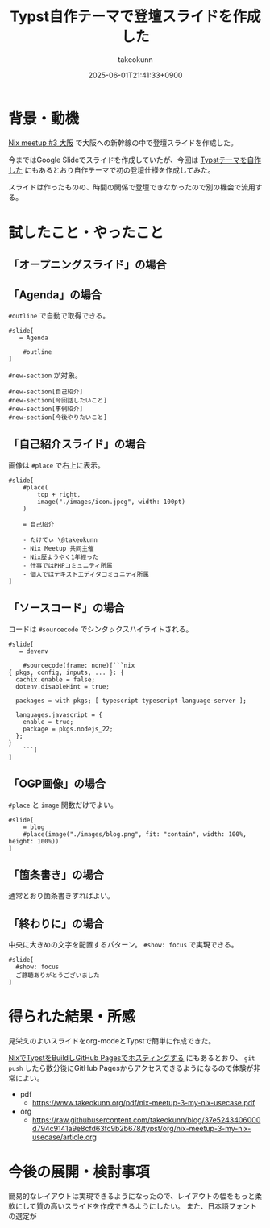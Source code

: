 :PROPERTIES:
:ID:       9A373386-769A-4152-BDED-20931CA588BC
:END:
#+TITLE: Typst自作テーマで登壇スライドを作成した
#+AUTHOR: takeokunn
#+DESCRIPTION: description
#+DATE: 2025-06-01T21:41:33+0900
#+HUGO_BASE_DIR: ../../
#+HUGO_CATEGORIES: fleeting
#+HUGO_SECTION: posts/fleeting
#+HUGO_TAGS: fleeting typst
#+HUGO_DRAFT: false
#+STARTUP: content
#+STARTUP: fold
* 背景・動機

[[https://nix-ja.connpass.com/event/353532/][Nix meetup #3 大阪]] で大阪への新幹線の中で登壇スライドを作成した。

今まではGoogle Slideでスライドを作成していたが、今回は [[id:C6F8F599-5F2A-4C8C-8148-0DF03644CE35][Typstテーマを自作した]] にもあるとおり自作テーマで初の登壇仕様を作成してみた。

スライドは作ったものの、時間の関係で登壇できなかったので別の機会で流用する。

* 試したこと・やったこと
** 「オープニングスライド」の場合

[[file:../../static/images/D81466CB-B613-45D1-8A75-4D4FFD3F9DB1.png]]

** 「Agenda」の場合

[[file:../../static/images/56A9F6DF-679D-4299-AD9A-5FA68F7B16E5.png]]

=#outline= で自動で取得できる。

#+begin_src typst
  #slide[
     = Agenda

      #outline
  ]
#+end_src


[[file:../../static/images/27AD5F73-C5C0-46FA-BD3B-69DB46F770EA.png]]

=#new-section= が対象。

#+begin_src typst
  #new-section[自己紹介]
  #new-section[今回話したいこと]
  #new-section[事例紹介]
  #new-section[今後やりたいこと]
#+end_src
** 「自己紹介スライド」の場合

画像は =#place= で右上に表示。

#+begin_src typst
  #slide[
      #place(
          top + right,
          image("./images/icon.jpeg", width: 100pt)
      )

      = 自己紹介

      - たけてぃ \@takeokunn
      - Nix Meetup 共同主催
      - Nix歴ようやく1年経った
      - 仕事ではPHPコミュニティ所属
      - 個人ではテキストエディタコミュニティ所属
  ]
#+end_src
** 「ソースコード」の場合

[[file:../../static/images/5C591DBD-F3EF-46EA-B922-D9E04D18B4EE.png]]

コードは =#sourcecode= でシンタックスハイライトされる。

#+begin_src typst
  #slide[
     = devenv

      #sourcecode(frame: none)[```nix
  { pkgs, config, inputs, ... }: {
    cachix.enable = false;
    dotenv.disableHint = true;

    packages = with pkgs; [ typescript typescript-language-server ];

    languages.javascript = {
      enable = true;
      package = pkgs.nodejs_22;
    };
  }
      ```]
  ]
#+end_src
** 「OGP画像」の場合

[[file:../../static/images/3EC43E62-8425-4B75-805A-820EF84BE986.png]]

=#place= と =image= 関数だけでよい。

#+begin_src typst
  #slide[
      = blog
      #place(image("./images/blog.png", fit: "contain", width: 100%, height: 100%))
  ]
#+end_src
** 「箇条書き」の場合

[[file:../../static/images/B7A532B7-4A07-445A-8C3C-0FF5B227D6FF.png]]

通常とおり箇条書きすればよい。

#+begin_export typst
#slide[
    = 今後やりたいこと

    - Emacsとの親和性を高める
    - 手元のNixOS Thinkpadの設定(e.g. disko, impermanence)
    - NixOSでのサーバ運用(e.g. RaspberryPi, AWS)
    - Nix Meetupの継続的な開催
    - Nix関連のOSSコントリビューション
    - 雑誌や書籍執筆
    - 別コミュニティへのアプローチ
]
#+end_export
** 「終わりに」の場合

[[file:../../static/images/0D31D178-3B7F-48C3-AD33-204775E11CE9.png]]

中央に大きめの文字を配置するパターン。 =#show: focus= で実現できる。

#+begin_src typst
  #slide[
    #show: focus
    ご静聴ありがとうございました
  ]
#+end_src

* 得られた結果・所感

見栄えのよいスライドをorg-modeとTypstで簡単に作成できた。

[[id:0D13FCEA-F8EC-4729-B700-9A88FD1D5EB9][NixでTypstをBuildしGitHub Pagesでホスティングする]] にもあるとおり、 =git push= したら数分後にGitHub Pagesからアクセスできるようになるので体験が非常によい。

- pdf
  - https://www.takeokunn.org/pdf/nix-meetup-3-my-nix-usecase.pdf
- org
  - https://raw.githubusercontent.com/takeokunn/blog/37e5243406000d794c9141a9e8cfd63fc9b2b678/typst/org/nix-meetup-3-my-nix-usecase/article.org

* 今後の展開・検討事項

簡易的なレイアウトは実現できるようになったので、レイアウトの幅をもっと柔軟にして質の高いスライドを作成できるようにしたい。
また、日本語フォントの選定が
